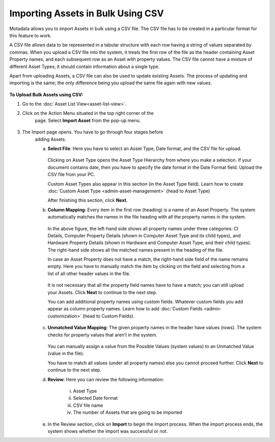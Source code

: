 **********************************
Importing Assets in Bulk Using CSV
**********************************

Motadata allows you to import Assets in bulk using a CSV file. The CSV
file has to be created in a particular format for this feature to work.

A CSV file allows data to be represented in a tabular structure with
each row having a string of values separated by commas. When you upload
a CSV file into the system, it treats the first row of the file as the
header containing Asset Property names, and each subsequent row as an
Asset with property values. The CSV file cannot have a mixture of
different Asset Types; it should contain information about a single
type.

Apart from uploading Assets, a CSV file can also be used to update
existing Assets. The process of updating and importing is the same; the
only difference being you upload the same file again with new values.

.. _amf-87:
.. figure:: https://s3-ap-southeast-1.amazonaws.com/flotomate-resources/asset-management/AM-87.png
    :align: center
    :alt: figure 87

**To Upload Bulk Assets using CSV:**

1. Go to the :doc:`Asset List View<asset-list-view>`.

2. Click on the Action Menu situated in the top right corner of the
    page. Select **Import Asset** from the pop-up menu.

.. _amf-88:
.. figure:: https://s3-ap-southeast-1.amazonaws.com/flotomate-resources/asset-management/AM-88.png
    :align: center
    :alt: figure 88

3. The Import page opens. You have to go through four stages before
    adding Assets.

    a. **Select File**: Here you have to select an Asset Type, Date
       format, and the CSV file for upload.

        .. _amf-89:
        .. figure:: https://s3-ap-southeast-1.amazonaws.com/flotomate-resources/asset-management/AM-89.png
            :align: center
            :alt: figure 89

       Clicking on Asset Type opens the Asset Type Hierarchy from where you
       make a selection. If your document contains date, then you have to
       specify the date format in the Date Format field. Upload the CSV file
       from your PC.

       Custom Asset Types also appear in this section (in the Asset Type field). Learn how to create :doc:`Custom Asset Type <admin-asset-management>`
       (head to Asset Type)

       After finishing this section, click **Next**.

    b. **Column Mapping**: Every item in the first row (heading) is a name
       of an Asset Property. The system automatically matches the names in
       the file heading with all the property names in the system.

        .. _amf-90:
        .. figure:: https://s3-ap-southeast-1.amazonaws.com/flotomate-resources/asset-management/AM-90.png
            :align: center
            :alt: figure 90

      In the above figure, the left-hand side shows all property names under
      three categories: CI Details, Computer Property Details (shown in
      Computer Asset Type and its child types), and Hardware Property Details
      (shown in Hardware and Computer Asset Type, and their child types). The
      right-hand side shows all the matched names present in the heading of
      the file.

      In case an Asset Property does not have a match, the right-hand side
      field of the name remains empty. Here you have to manually match the
      item by clicking on the field and selecting from a list of all other
      header values in the file.

        .. _amf-91:
        .. figure:: https://s3-ap-southeast-1.amazonaws.com/flotomate-resources/asset-management/AM-91.png
            :align: center
            :alt: figure 91

        .. _amf-92:
        .. figure:: https://s3-ap-southeast-1.amazonaws.com/flotomate-resources/asset-management/AM-92.png
            :align: center
            :alt: figure 92

      It is not necessary that all the property field names have to have a
      match; you can still upload your Assets. Click **Next** to continue to
      the next step.

      You can add additional property names using custom fields. Whatever custom fields you add appear as column property names.
      Learn how to add :doc:`Custom Fields <admin-customization>` (head to Custom Fields).

       .. _amf-92.1:
       .. figure:: https://s3-ap-southeast-1.amazonaws.com/flotomate-resources/asset-management/AM-92.1.png
            :align: center
            :alt: figure 92.1 

    c. **Unmatched Value Mapping**: The given property names in the header
       have values (rows). The system checks for property values that aren’t
       in the system.

        .. _amf-93:
        .. figure:: https://s3-ap-southeast-1.amazonaws.com/flotomate-resources/asset-management/AM-93.png
            :align: center
            :alt: figure 93

       You can manually assign a value from the Possible Values (system values)
       to an Unmatched Value (value in the file).

       You have to match all values (under all property names) else you cannot
       proceed further. Click **Next** to continue to the next step.

    d. **Review**: Here you can review the following information:

        i.  Asset Type

        ii. Selected Date format

        iii.  CSV file name

        iv.   The number of Assets that are going to be imported

    e. In the Review section, click on **Import** to begin the Import
       process. When the import process ends, the system shows whether the
       import was successful or not.